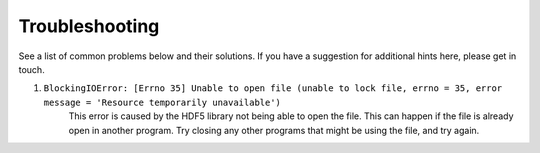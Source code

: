 Troubleshooting
===================

See a list of common problems below and their solutions. If you have a suggestion for additional hints here,
please get in touch.

1. ``BlockingIOError: [Errno 35] Unable to open file (unable to lock file, errno = 35, error message = 'Resource temporarily unavailable')``
    This error is caused by the HDF5 library not being able to open the file. This can happen if the file is already
    open in another program. Try closing any other programs that might be using the file, and try again.
